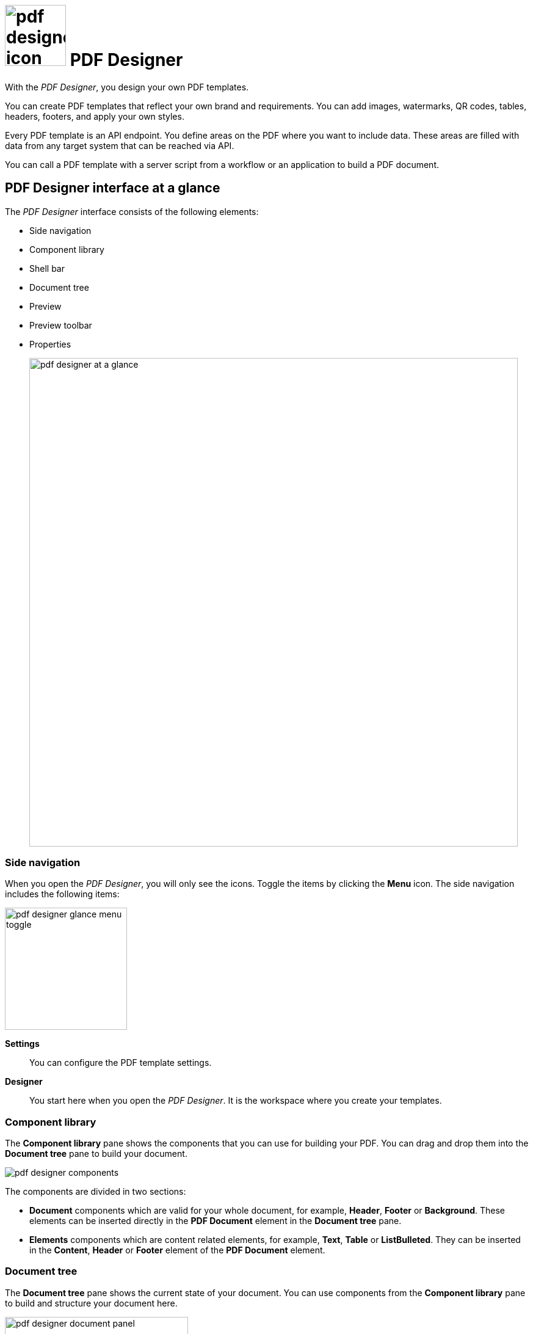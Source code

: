= image:pdf-designer-icon.png[width=100] PDF Designer

With the _PDF Designer_, you design your own PDF templates.

You can create PDF templates that reflect your own brand and requirements.
You can add images, watermarks, QR codes, tables, headers, footers, and apply your own styles.

Every PDF template is an API endpoint. You define areas on the PDF where you want to include data. These areas are filled with data from any target system that can be reached via API.

You can call a PDF template with a server script from a workflow or an application to build a PDF document.

== PDF Designer interface at a glance

The _PDF Designer_ interface consists of the following elements:

* Side navigation
* Component library
* Shell bar
* Document tree
* Preview
* Preview toolbar
* Properties
+
image::pdf-designer-at-a-glance.png[width=800]

=== Side navigation

When you open the _PDF Designer_, you will only see the icons. Toggle the items by clicking the *Menu* icon.
The side navigation includes the following items:

image::pdf-designer-glance-menu-toggle.png[width=200]

*Settings*::
You can configure the PDF template settings.

*Designer*::
You start here when you open the _PDF Designer_. It is the workspace where you create your templates.

=== Component library

The *Component library* pane shows the components that you can use for building your PDF.
You can drag and drop them into the *Document tree* pane to build your document.

image::pdf-designer-components.png[widht=200]

The components are divided in two sections:

* *Document* components which are valid for your whole document, for example, *Header*, *Footer* or *Background*. These elements can be inserted directly in the *PDF Document* element in the *Document tree* pane.
* *Elements* components which are content related elements, for example, *Text*, *Table* or *ListBulleted*. They can be inserted in the *Content*, *Header* or *Footer* element of the *PDF Document* element.
//TODO Neptune: Only in these elements?

=== Document tree

The *Document tree* pane shows the current state of your document.
You can use components from the *Component library* pane to build and structure your document here.

image::pdf-designer-document-panel.png[width=300]

=== Preview

The *Preview* pane shows a preview of your PDF. Refresh the preview by clicking the *Activate* icon.

image::pdf-designer-template-refreshicon.png[width=400]

=== Properties

The *Properties* pane shows the attributes of a component.
You can define properties or events to change the layout and behavior of a component in your document.
You can also insert static content for a *Text* element in the *text* attribute here.

image::pdf-designer-property-panel.png[width=300]

== Related topics
* Elements and settings
** xref:pdf-designer-elements.adoc[]
** xref:pdf-designer-settings.adoc[]
** xref:pdf-designer-interface.adoc[]
* Work with PDF templates
** xref:pdf-designer-create-template.adoc[]
** xref:pdf-designer-open-template.adoc[]
** xref:pdf-designer-edit-template.adoc[]
//** xref:pdf-designer-calling-template.adoc[]
* Creating and exporting
** xref:pdf-designer-create-pdf.adoc[]
** xref:pdf-designer-export-template.adoc[]
** xref:pdf-designer-import-template.adoc[]
//Topics on how to use PDF Designer in Launchpad

